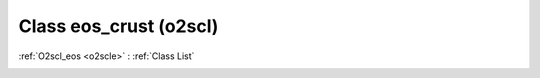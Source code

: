 Class eos_crust (o2scl)
=======================

:ref:`O2scl_eos <o2scle>` : :ref:`Class List`

.. _eos_crust:

.. doxygenclass:: o2scl::eos_crust
